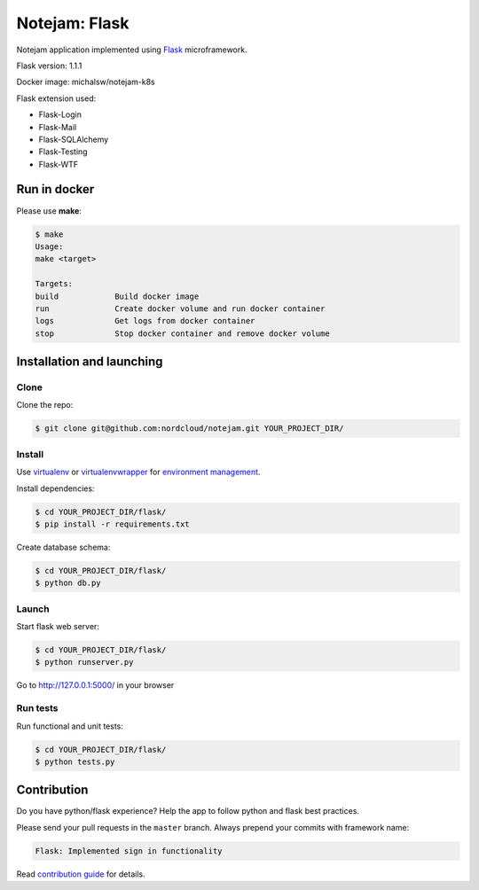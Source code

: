 **************
Notejam: Flask
**************

Notejam application implemented using `Flask <http://flask.pocoo.org/>`_ microframework.

Flask version: 1.1.1  

Docker image: michalsw/notejam-k8s  

Flask extension used:

* Flask-Login
* Flask-Mail
* Flask-SQLAlchemy
* Flask-Testing
* Flask-WTF

==========================
Run in docker
==========================
Please use **make**:

.. code-block:: bash

    $ make
    Usage:
    make <target>

    Targets:
    build            Build docker image
    run              Create docker volume and run docker container
    logs             Get logs from docker container
    stop             Stop docker container and remove docker volume


==========================
Installation and launching
==========================

-----
Clone
-----

Clone the repo:

.. code-block:: bash

    $ git clone git@github.com:nordcloud/notejam.git YOUR_PROJECT_DIR/

-------
Install
-------
Use `virtualenv <http://www.virtualenv.org>`_ or `virtualenvwrapper <http://virtualenvwrapper.readthedocs.org/>`_
for `environment management <http://docs.python-guide.org/en/latest/dev/virtualenvs/>`_.

Install dependencies:

.. code-block:: bash

    $ cd YOUR_PROJECT_DIR/flask/
    $ pip install -r requirements.txt

Create database schema:

.. code-block:: bash

    $ cd YOUR_PROJECT_DIR/flask/
    $ python db.py

------
Launch
------

Start flask web server:

.. code-block:: bash

    $ cd YOUR_PROJECT_DIR/flask/
    $ python runserver.py

Go to http://127.0.0.1:5000/ in your browser

---------
Run tests
---------

Run functional and unit tests:

.. code-block:: bash

    $ cd YOUR_PROJECT_DIR/flask/
    $ python tests.py


============
Contribution
============

Do you have python/flask experience? Help the app to follow python and flask best practices.

Please send your pull requests in the ``master`` branch.
Always prepend your commits with framework name:

.. code-block:: bash

    Flask: Implemented sign in functionality

Read `contribution guide <https://github.com/komarserjio/notejam/blob/master/contribute.rst>`_ for details.
